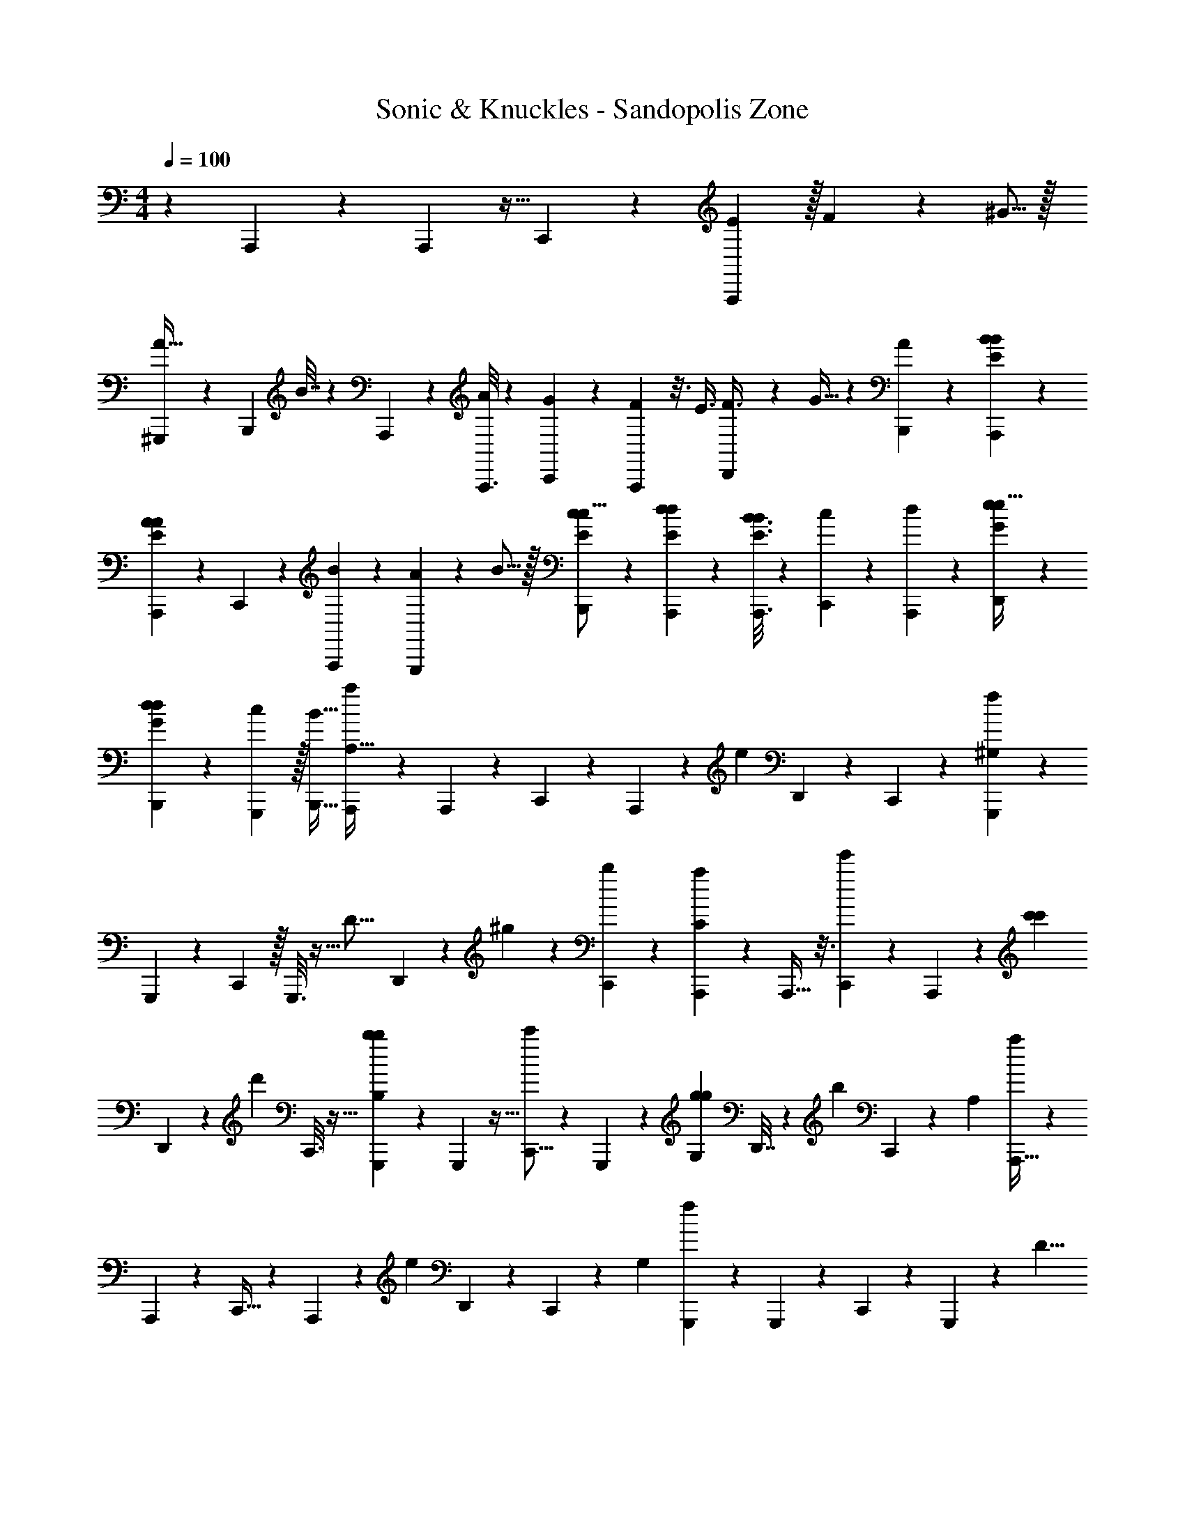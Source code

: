X: 1
T: Sonic & Knuckles - Sandopolis Zone
Z: ABC Generated by Starbound Composer v0.8.7
L: 1/4
M: 4/4
Q: 1/4=100
K: C
z41/18 A,,,/6 z/6 A,,,29/144 z5/32 C,,31/96 z/24 [E13/96A,,,/6] z/32 F3/20 z3/80 ^G5/16 z/32 
[^G,,,71/288A9/32] z4/9 [z/36B,,,7/36] B7/32 z11/96 A,,,7/36 z23/144 [A,,,3/16A43/112] z/6 [C,,23/72G43/120] z7/180 [A,,,13/80F7/20] z3/16 [z/3E3/8] [D,,5/21F3/8] z13/112 G11/32 z3/160 [B,,,31/180A13/40] z8/45 [A,,,11/60B11/60B11/60E11/60] z/6 
[A5/28A,,,7/36A7/36E7/36] z23/126 C,,47/144 z/80 [A,,,7/40B43/60] z13/24 [G,,,7/30A29/96] z21/160 B5/16 z/32 [B,,,/6c/6E/6c5/16] z17/96 [A,,,29/160d29/160E29/160d53/160] z13/80 [A,,,3/16B3/16E3/16B47/144] z5/28 [C,,9/28c9/28] z/36 [A,,,31/180d29/90] z7/40 [e7/40G7/40D,,13/40e11/32] z27/160 
[d29/160G29/160B,,,53/160d53/160] z11/60 [G,,,31/96c31/96] z/32 [B,,,11/32B11/32] [A,,,27/160a133/96A,93/32] z27/140 A,,,41/252 z7/36 C,,11/36 z2/45 A,,,8/45 z31/180 [z7/20e83/60] D,,29/120 z11/24 C,,5/28 z6/35 [G,,,29/160^G,257/180f167/80] z27/160 
G,,,17/90 z29/180 C,,13/40 z/32 G,,,3/16 z5/32 [z13/36D23/16] D,,43/180 z19/160 ^g31/96 z5/168 [C,,5/28b23/70] z/6 [A,,,/6a83/60C269/96] z19/96 A,,,5/32 z3/16 [C,,13/40e'27/40] z/45 A,,,8/45 z11/60 [z17/48c'2/3c'133/96] 
D,,27/112 z25/252 [z25/72d'199/288] C,,3/16 z5/32 [G,,,19/96b109/160b311/224B,319/224] z/6 G,,,19/96 z5/32 [C,,5/16c'75/112] z/24 G,,,13/72 z8/45 [z7/20g53/80g62/45G,51/35] D,,7/32 z21/160 [z43/120b61/90] C,,/6 z/6 [z/48A,35/12] [A,,,5/32a153/112] z19/96 
A,,,/6 z/6 C,,11/32 z3/224 A,,,31/168 z/6 [z17/48e133/96] D,,19/80 z43/90 C,,23/144 z19/112 [z/56G,101/70] [G,,,/6f25/12] z17/96 G,,,39/224 z4/21 C,,19/60 z3/80 G,,,13/80 z29/160 [z11/32D11/8] 
D,,13/56 z29/252 g59/180 z/30 [C,,/6b31/96] z5/28 [z/63C359/126] [A,,,41/252a197/144] z39/224 A,,,3/16 z5/32 [C,,/3e'11/16] z/24 A,,,5/28 z37/224 [z57/160c'11/16c'397/288] D,,19/80 z17/144 [z101/288d'2/3] C,,37/224 z5/28 [z/36B,3/] [G,,,23/144b41/63b97/72] z13/80 
G,,,29/160 z17/96 [C,,23/72c'2/3] z5/144 G,,,5/32 z19/96 [z/3g2/3e'83/60G,35/24] D,,/4 z/8 [z25/72b27/40] C,,43/252 z19/112 E,,,17/48 [d11/60D29/96] z8/45 [D5/18g37/126] z5/72 C7/24 z5/96 [g9/32E,,,89/288C89/288] z/12 
[f4/15E,,,5/18B,5/18] z7/80 B,9/32 z/16 [z/96A,29/96] d17/72 z/9 [E,,,/3G,43/63] B71/288 z/8 A,23/96 z7/60 [B,19/80G19/80] z3/32 E,,,5/16 z11/224 E,,,19/63 z73/180 B29/160 c27/160 [B19/80E,,,7/20] z9/80 
G29/120 z11/96 A53/224 z3/28 [G7/32B/4] z41/288 [c43/180E,,,13/45] z19/160 [B23/96E,,,9/32] z5/48 [z/112A11/48] F/4 z13/112 B17/80 z21/160 [d7/32E,,,11/32] z5/36 [E7/36c19/90] z5/36 B17/72 z13/96 A7/32 z13/112 [z/63G5/21E,,,37/126] E13/72 z5/32 
[F7/32E,,,65/224] z/7 E3/14 z/7 D5/24 z13/96 [c7/32e23/96E,,,11/32] z/8 E11/32 z/96 [B17/72d/4F59/168] z29/252 G13/56 z/8 [G/8E,,,9/32] A3/32 [z31/224G103/224] E,,,2/7 z13/252 [z16/45F53/144] E3/10 z/20 [z/60A17/70E,,,7/20] c19/84 z3/28 
E5/14 [B17/70G17/70D23/63] z19/160 C/4 z3/32 [B,/8E,,,33/112] C9/80 [z17/160B,77/160] E,,,5/16 z17/288 G,/3 E,31/126 z25/224 [c37/160e/4E,,,11/32] z9/80 E41/112 [d51/224B51/224F43/112] z/8 G71/288 z29/252 [G3/28E,,,2/7] 
[z3/28A/8] [z29/252G31/70] E,,,89/288 z5/96 [z17/48F11/30] E27/112 z19/168 [A11/96g23/96f23/96E,,,43/120] B/8 A7/16 z/32 [f2/9d2/9G5/16] z23/180 A11/40 z/16 [z/48b37/144] [g37/168E,,,7/24B7/24] z19/168 [b23/96d'23/96E,,,7/24d53/72] z19/160 A7/20 [b/4d'/4B,,,7/24B13/36] z3/32 
[z3/224c31/96c457/160A,23/8] A,,,41/140 z/20 A,,,3/10 z/16 [C,,33/112c23/32] z95/224 [A,,,43/160B29/96] z3/40 A,,,9/32 z5/96 [z/72B17/24] D,,89/288 z59/160 [z/60d57/20] [G,,,11/36G17/24B,17/6] z/18 G,,,37/126 z3/56 [E,,7/24A3/8] z5/96 [z35/96B281/288] 
E,,7/24 z/16 [d27/112D,,9/32] z23/224 [c71/288C,,29/96] z/9 [B17/72B,,,73/252] z7/72 [z/36e509/180] [A,,,9/32C45/16] z5/96 [z/60c103/96] A,,,13/45 z7/144 C,,5/16 z11/28 [A,,,43/140B87/224] z/20 A,,,3/10 z/20 [D,,41/140A77/180] z57/140 
[z/80G131/180B,511/180d57/20] G,,,23/80 z/20 G,,,3/10 z/20 [E,,11/36A5/14] z13/252 [z29/252B/7E139/140] [z25/252c8/45] [z33/224B247/168] E,,89/288 z5/144 D,,23/80 z/15 [C,,17/60A35/96] z13/160 [B,,,9/32B103/288] z5/112 [z2/63c23/63c479/168] [A,,,5/18A,103/36] z/18 A,,,89/288 z5/96 [C,,7/24c17/24] z29/72 
[A,,,11/36B/3] z/24 A,,,5/16 z/32 [D,,5/16B71/96] z89/224 [z/112d625/224] [G,,,9/32G35/48B,45/16] z7/96 G,,,7/24 z/18 [z/90A13/36] E,,23/80 z/16 [z11/32B33/32] E,,85/288 z11/180 [d19/80D,,3/10] z9/80 [c29/120C,,17/60] z/8 [B2/9B,,,17/60] z23/288 
[z/32e461/160] [A,,,3/10C57/20] z/20 [A,,,49/160c16/15] z5/96 C,,7/24 z5/12 [A,,,17/60B17/60] z7/90 A,,,5/18 z13/252 [z/56c85/252] D,,9/32 z13/32 [z/48g45/32E47/32] [B13/60G,,,5/18d17/48] z7/60 [G,,,29/96c3/8] z/16 [A7/32d9/32E,,29/96] z5/36 [z95/288e13/36] 
[z/288b221/160] [G71/288E,,89/288d17/45G101/72] z11/96 [e25/96D,,7/24] z29/288 [E2/9C,,5/18f16/45] z11/96 [e43/160B,,,29/96] z3/40 [A,,,3/16a45/32] z3/16 A,,,5/28 z37/224 C,,31/96 z/30 A,,,7/40 z7/40 [z7/20e111/80] D,,17/70 z13/28 C,,43/252 z31/180 
[z3/160G,259/180] [G,,,5/32f199/96] z7/40 G,,,27/160 z19/96 C,,/3 G,,,3/16 z3/16 [z11/32D45/32] D,,23/96 z19/168 g9/28 z/28 [C,,37/224b9/28] z3/16 [A,,,27/160a219/160C89/32] z7/40 A,,,7/40 z27/160 [C,,53/160e'109/160] z/30 A,,,/6 z3/16 
[z17/48c'75/112c'11/8] D,,5/24 z/7 [z83/252d'75/112] C,,7/36 z/6 [G,,,7/36b25/36b133/96B,17/12] z31/180 G,,,29/180 z17/90 [C,,13/40c'107/160] z/56 G,,,5/28 z5/28 [z/32g19/28g25/18] [z51/160G,23/16] D,,7/30 z/8 [z17/48b49/72] C,,23/144 z8/45 
[z/60A,29/10] [A,,,/6a131/96] z/6 A,,,7/36 z41/252 C,,37/112 z/32 A,,,5/32 z3/16 [z41/112e111/80] D,,51/224 z139/288 C,,29/180 z27/160 [z/288G,229/160] [G,,,8/45f301/144] z13/80 G,,,3/16 z5/28 C,,9/28 z/32 G,,,27/160 z29/180 
[z7/18D25/18] D,,2/9 z35/288 g31/96 z/30 [C,,7/40b53/160] z5/32 [A,,,55/288a133/96C91/32] z43/252 A,,,5/28 z5/28 [C,,5/16e'2/3] z3/80 A,,,8/45 z31/180 [z29/80c'27/40c'109/80] D,,11/48 z/8 [z35/96d'31/48] C,,5/32 z19/112 
[G,,,39/224b151/224b39/28B,333/224] z17/96 G,,,13/72 z25/144 [C,,47/144c'11/16] z/36 G,,,/6 z7/36 [z83/252g121/180e'86/63G,13/9] D,,17/70 z19/160 [z11/32b151/224] C,,3/16 z5/28 E,,,79/224 [d3/16D29/96] z49/288 [D5/18g5/18] z5/96 C5/16 z9/224 
[g39/140E,,,20/63C20/63] z7/80 [f21/80E,,,41/144B,41/144] z13/160 B,65/224 z/14 [d13/56A,33/112] z3/32 [z/32G,159/224] E,,,7/20 B31/140 z13/112 A,27/112 z19/168 [z/72G23/96] B,65/288 z19/160 E,,,23/80 z/16 E,,,3/10 z2/5 B27/140 
c11/70 z/80 [B19/80E,,,17/48] z7/60 G7/30 z/10 A/4 z3/28 [z/56B53/224] G11/56 z23/168 [c29/120E,,,31/96] z9/80 [B/4E,,,33/112] z3/32 [z5/224A/4] F29/112 z3/32 B7/32 z/9 [d43/180E,,,29/63] z39/160 [E19/96c7/32] z11/72 B59/252 z17/140 
A37/160 z3/32 [z/40G/4E,,,17/56] E11/60 z/6 [F2/9E,,,5/18] z35/288 E7/32 z11/80 D13/60 z2/15 [e37/160c37/160E,,,7/20] z19/160 E29/90 z/36 [B7/32d/4F11/32] z/8 G23/96 z7/60 [G9/80E,,,3/10] z/48 [z5/48A7/60] [z9/80G7/16] E,,,47/160 z/16 F11/32 
E5/16 z/16 [c9/40A9/40E,,,25/72] z11/90 [z/3E22/63] [z/63G17/72D55/144] B27/112 z3/32 C9/32 z13/144 [B,/9E,,,41/144] C/9 [z/9B,/] E,,,85/288 z/16 G,79/224 E,27/112 z/8 [e11/48c11/48E,,,11/32] z/8 E/3 [z/56B17/72F29/72] d13/56 z7/72 
G71/288 z/8 [G11/96E,,,9/32] [z19/168A13/96] [z31/252G115/252] E,,,5/18 z17/288 [z81/224F3/8] E13/56 z/8 [A/9g2/9f2/9E,,,7/20] B/9 A67/144 z/80 [f11/45d11/45G53/160] z/9 A53/180 z/20 [b9/40g9/40E,,,3/10B3/10] z/8 [b7/32d'7/32E,,,11/36d23/32] z31/224 A59/168 
[d'11/48b29/120B,,,7/24B17/48] z9/80 [A,,,43/140c13/40c457/160A,403/140] z11/224 A,,,47/160 z13/160 [C,,9/32c199/288] z13/32 [z/288A,,,5/16] B59/180 z/80 A,,,33/112 z/14 [D,,65/224B43/63] z113/288 [G,,,20/63G13/18d511/180B,823/288] z9/224 G,,,5/16 z5/96 [E,,7/24A37/96] z/16 
[z11/32B77/80] E,,65/224 z11/140 [d9/40D,,23/80] z7/72 [c71/288C,,23/72] z/8 [B23/96B,,,85/288] z5/48 [z/80e45/16] [A,,,49/180C509/180] z7/90 [A,,,47/160c43/40] z11/224 C,,43/140 z2/5 [A,,,41/140B2/5] z11/168 A,,,7/24 z/16 [D,,23/80A13/32] z2/5 
[G,,,11/36G23/32B,79/28d20/7] z5/72 G,,,9/32 z5/96 [E,,23/72A17/48] z5/144 [z/8B11/80E] [z3/32c13/80] [z13/96B47/32] E,,29/96 z/16 D,,9/32 z/16 [C,,7/24A25/72] z5/96 [z/288B79/224] B,,,89/288 z/32 [z/112c91/32] [z5/224A,,,17/56c5/14] [z75/224A,821/288] A,,,37/126 z17/288 [C,,9/32c23/32] z7/16 
[A,,,5/18B5/16] z19/288 A,,,9/32 z3/40 [D,,43/160B51/70] z13/32 [z/56d209/72] [z3/224G,,,33/112B,327/112] [z11/32G13/16] G,,,3/10 z/20 [E,,2/5A9/20] z/20 [z57/160B31/30] E,,9/32 z13/144 [d2/9D,,49/180] z/10 [z/90C,,3/10] c43/180 z13/120 [B11/48B,,,7/24] z5/48 
[z/48e343/120] [A,,,33/112C137/48] z5/84 [A,,,17/60c101/96] z13/160 C,,9/32 z13/32 [z/288A,,,5/16] B5/18 z/16 A,,,5/16 z/24 [D,,11/36c/3] z7/18 [z/72g409/288] [B/4G,,,7/24d3/8E47/32] z3/32 [G,,,89/288c3/8] z11/252 [A27/112d73/252E,,17/56] z/8 [z11/32e53/144] 
[z/96d59/160b219/160] [G23/96E,,7/24G169/120] z31/288 [z/90D,,73/252] e17/70 z3/28 [E7/32C,,9/32f13/36] z21/160 [e/4B,,,13/45] z/10 [A,,,29/180a109/80] z29/144 A,,,5/32 z39/224 C,,73/224 z/32 A,,,3/16 z13/80 [z7/20e247/180] D,,11/45 z133/288 C,,17/96 z/6 
[z/36G,23/16] [G,,,23/144f595/288] z19/112 G,,,27/140 z27/160 C,,5/16 z/32 G,,,5/32 z47/224 [z79/224D59/42] D,,7/32 z5/36 g14/45 z/45 [C,,8/45b59/180] z11/60 [A,,,/6a11/8C67/24] z5/28 A,,,5/28 z43/252 [C,,29/90e'49/72] z/40 A,,,3/16 z3/16 
[z11/32c'2/3c'11/8] D,,23/96 z7/60 [z7/20d'27/40] C,,31/180 z43/252 [G,,,5/28b75/112b349/252B,235/168] z5/28 G,,,3/16 z13/80 [C,,19/60c'61/90] z/30 G,,,7/40 z3/16 [z17/48g21/32g153/112G,211/144] D,,2/9 z/9 [z5/14b19/28] C,,31/168 z17/96 
[A,,,29/160a11/8A,647/224] z13/80 A,,,23/144 z7/36 C,,11/36 z/18 A,,,/6 z13/72 [z11/32e11/8] D,,/4 z15/32 C,,13/80 z29/160 [G,,,3/16G,137/96f599/288] z49/288 G,,,29/180 z31/180 C,,59/180 z7/160 G,,,5/32 z5/28 
[z13/35D155/112] D,,37/160 z19/160 g51/160 [C,,19/96b79/224] z13/84 [z5/224C20/7] [A,,,3/16a397/288] z27/160 A,,,17/90 z29/180 [C,,13/40e'121/180] z/40 A,,,13/80 z3/16 [z5/14c'11/16c'11/8] D,,17/70 z/10 [z7/20d'27/40] C,,/5 z5/32 
[G,,,31/160b11/16b133/96B,3/] z29/160 G,,,5/32 z19/112 [C,,12/35c'115/168] z3/160 G,,,29/160 z6/35 [z5/14g19/28e'193/140G,247/168] D,,5/21 z11/96 [z11/32b107/160] C,,7/40 z/5 E,,,9/28 [D5/28d5/28] 
